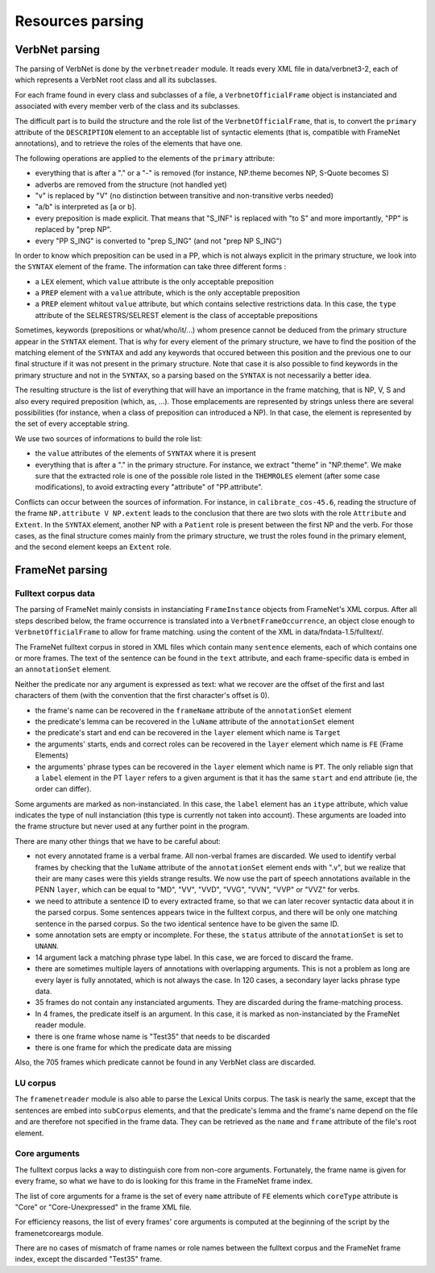 Resources parsing
=================

VerbNet parsing
---------------

The parsing of VerbNet is done by the ``verbnetreader`` module. It reads every
XML file in data/verbnet3-2, each of which represents a VerbNet root class and
all its subclasses.

For each frame found in every class and subclasses of a file, a
``VerbnetOfficialFrame`` object is instanciated and associated with every
member verb of the class and its subclasses.

The difficult part is to build the structure and the role list of the
``VerbnetOfficialFrame``, that is, to convert the ``primary`` attribute of the
``DESCRIPTION`` element to an acceptable list of syntactic elements (that is,
compatible with FrameNet annotations), and to retrieve the roles of the
elements that have one.

The following operations are applied to the elements of the ``primary``
attribute:

* everything that is after a "." or a "-" is removed (for instance, NP.theme
  becomes NP, S-Quote becomes S)
* adverbs are removed from the structure (not handled yet)
* "v" is replaced by "V" (no distinction between transitive and
  non-transitive verbs needed)
* "a/b" is interpreted as [a or b].
* every preposition is made explicit. That means that "S_INF" is replaced with
  "to S" and more importantly, "PP" is replaced by "prep NP".
* every "PP S_ING" is converted to "prep S_ING" (and not "prep NP S_ING")
  
In order to know which preposition can be used in a PP, which is not always
explicit in the primary structure, we look into the ``SYNTAX`` element of the
frame. The information can take three different forms :

* a ``LEX`` element, which ``value`` attribute is the only acceptable
  preposition
* a ``PREP`` element with a ``value`` attribute, which is the only acceptable
  preposition
* a ``PREP`` element whitout ``value`` attribute, but which contains
  selective restrictions data. In this case, the ``type`` attribute of the
  SELRESTRS/SELREST element is the class of acceptable prepositions

Sometimes, keywords (prepositions or what/who/it/...) whom presence cannot be
deduced from the primary structure appear in the ``SYNTAX`` element. That is
why for every element of the primary structure, we have to find the position of
the matching element of the ``SYNTAX`` and add any keywords that occured
between this position and the previous one to our final structure if it was not
present in the primary structure. Note that case it is also possible to find
keywords in the primary structure and not in the ``SYNTAX``, so a parsing based
on the ``SYNTAX`` is not necessarily a better idea.

The resulting structure is the list of everything that will have an importance
in the frame matching, that is NP, V, S and also every required preposition
(which, as, ...). Those emplacements are represented by strings unless there
are several possibilities (for instance, when a class of preposition can
introduced a NP). In that case, the element is represented by the set of every
acceptable string.

We use two sources of informations to build the role list:

* the ``value`` attributes of the elements of ``SYNTAX`` where it is present
* everything that is after a "." in the primary structure. For instance, we
  extract "theme" in "NP.theme". We make sure that the extracted role is one
  of the possible role listed in the ``THEMROLES`` element (after some case
  modifications), to avoid extracting every "attribute" of "PP.attribute".
    
Conflicts can occur between the sources of information. For instance, in
``calibrate_cos-45.6``, reading the structure of the frame ``NP.attribute V
NP.extent`` leads to the conclusion that there are two slots with the role
``Attribute`` and ``Extent``. In the ``SYNTAX`` element, another NP with a
``Patient`` role is present between the first NP and the verb. For those cases,
as the final structure comes mainly from the primary structure, we trust the
roles found in the primary element, and the second element keeps an ``Extent``
role.

FrameNet parsing
----------------

Fulltext corpus data
````````````````````

The parsing of FrameNet mainly consists in instanciating ``FrameInstance``
objects from FrameNet's XML corpus. After all steps described below, the frame
occurrence is translated into a ``VerbnetFrameOccurrence``, an object close
enough to ``VerbnetOfficialFrame`` to allow for frame matching. using the
content of the XML in data/fndata-1.5/fulltext/.

The FrameNet fulltext corpus in stored in XML files which contain many
``sentence`` elements, each of which contains one or more frames. The text of
the sentence can be found in the ``text`` attribute, and each frame-specific
data is embed in an ``annotationSet`` element.
 
Neither the predicate nor any argument is expressed as text: what we recover
are the offset of the first and last characters of them (with the convention
that the first character's offset is 0).

* the frame's name can be recovered in the ``frameName`` attribute of the
  ``annotationSet`` element
* the predicate's lemma can be recovered in the ``luName`` attribute of the
  ``annotationSet`` element
* the predicate's start and end can be recovered in the ``layer`` element
  which name is ``Target``
* the arguments' starts, ends and correct roles can be recovered in the
  ``layer`` element which name is ``FE`` (Frame Elements)
* the arguments' phrase types can be recovered in the ``layer`` element which
  name is ``PT``. The only reliable sign that a ``label`` element in the PT
  ``layer`` refers to a given argument is that it has the same ``start`` and
  ``end`` attribute (ie, the order can differ).

Some arguments are marked as non-instanciated. In this case, the ``label``
element has an ``itype`` attribute, which value indicates the type of null
instanciation (this type is currently not taken into account). These arguments
are loaded into the frame structure but never used at any further point in the
program.

There are many other things that we have to be careful about:

* not every annotated frame is a verbal frame. All non-verbal frames are
  discarded. We used to identify verbal frames by checking that the
  ``luName`` attribute of the ``annotationSet`` element ends with ".v", but
  we realize that their are many cases were this yields strange results. We
  now use the part of speech annotations available in the PENN ``layer``,
  which can be equal to "MD", "VV", "VVD", "VVG", "VVN", "VVP" or "VVZ" for
  verbs.
* we need to attribute a sentence ID to every extracted frame, so that we can
  later recover syntactic data about it in the parsed corpus. Some sentences
  appears twice in the fulltext corpus, and there will be only one matching
  sentence in the parsed corpus. So the two identical sentence have to be
  given the same ID.
* some annotation sets are empty or incomplete. For these, the ``status``
  attribute of the ``annotationSet`` is set to ``UNANN``.
* 14 argument lack a matching phrase type label. In this case, we are forced
  to discard the frame.
* there are sometimes multiple layers of annotations with overlapping
  arguments. This is not a problem as long are every layer is fully
  annotated, which is not always the case. In 120 cases, a secondary layer
  lacks phrase type data.
* 35 frames do not contain any instanciated arguments. They are discarded
  during the frame-matching process.
* In 4 frames, the predicate itself is an argument. In this case, it is
  marked as non-instanciated by the FrameNet reader module.
* there is one frame whose name is "Test35" that needs to be discarded
* there is one frame for which the predicate data are missing
  
Also, the 705 frames which predicate cannot be found in any VerbNet class are
discarded.

LU corpus
`````````

The ``framenetreader`` module is also able to parse the Lexical Units corpus.
The task is nearly the same, except that the sentences are embed into
``subCorpus`` elements, and that the predicate's lemma and the frame's name
depend on the file and are therefore not specified in the frame data.  They can
be retrieved as the ``name`` and ``frame`` attribute of the file's root
element.

Core arguments
``````````````

The fulltext corpus lacks a way to distinguish core from non-core arguments.
Fortunately, the frame name is given for every frame, so what we have to do is
looking for this frame in the FrameNet frame index.

The list of core arguments for a frame is the set of every ``name`` attribute
of ``FE`` elements which ``coreType`` attribute is "Core" or "Core-Unexpressed"
in the frame XML file.

For efficiency reasons, the list of every frames' core arguments is computed at
the beginning of the script by the framenetcoreargs module.

There are no cases of mismatch of frame names or role names between the
fulltext corpus and the FrameNet frame index, except the discarded "Test35"
frame.

